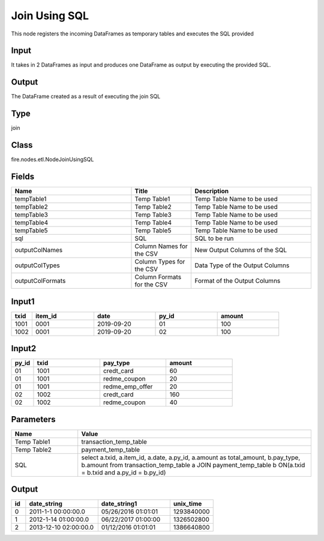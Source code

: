 Join Using SQL
=========== 

This node registers the incoming DataFrames as temporary tables and executes the SQL provided

Input
--------------
It takes in 2 DataFrames as input and produces one DataFrame as output by executing the provided SQL.

Output
--------------
The DataFrame created as a result of executing the join SQL

Type
--------- 

join

Class
--------- 

fire.nodes.etl.NodeJoinUsingSQL

Fields
--------- 

.. list-table::
      :widths: 10 5 10
      :header-rows: 1

      * - Name
        - Title
        - Description
      * - tempTable1
        - Temp Table1
        - Temp Table Name to be used
      * - tempTable2
        - Temp Table2
        - Temp Table Name to be used
      * - tempTable3
        - Temp Table3
        - Temp Table Name to be used
      * - tempTable4
        - Temp Table4
        - Temp Table Name to be used
      * - tempTable5
        - Temp Table5
        - Temp Table Name to be used
      * - sql
        - SQL
        - SQL to be run
      * - outputColNames
        - Column Names for the CSV
        - New Output Columns of the SQL
      * - outputColTypes
        - Column Types for the CSV
        - Data Type of the Output Columns
      * - outputColFormats
        - Column Formats for the CSV
        - Format of the Output Columns


Input1
--------------

.. list-table:: 
   :widths: 10 30 30 30 30
   :header-rows: 1

   * - txid
     - item_id
     - date
     - py_id
     - amount
   
   * - 1001
     - 0001
     - 2019-09-20
     - 01
     - 100

   * - 1002
     - 0001
     - 2019-09-20
     - 02
     - 100
     

Input2
--------------

.. list-table:: 
   :widths: 10 30 30 30
   :header-rows: 1

   * - py_id
     - txid
     - pay_type
     - amount
        
   * - 01
     - 1001
     - credt_card
     - 60
     
   * - 01
     - 1001
     - redme_coupon
     - 20
     
   * - 01
     - 1001
     - redme_emp_offer
     - 20
   
   * - 02
     - 1002
     - credt_card
     - 160
      
   * - 02
     - 1002
     - redme_coupon
     - 40
     

Parameters
------------

.. list-table:: 
   :widths: 20 70
   :header-rows: 1
   
   * - Name
     - Value
     
   * - Temp Table1
     - transaction_temp_table
     
   * - Temp Table2
     - payment_temp_table
     
   * - SQL
     - select a.txid, a.item_id, a.date, a.py_id, a.amount as total_amount, b.pay_type, b.amount from transaction_temp_table a JOIN payment_temp_table b ON(a.txid = b.txid and a.py_id = b.py_id)
 

Output
--------

.. list-table:: 
   :widths: 10 50 50 30
   :header-rows: 1

   * - id
     - date_string
     - date_string1
     - unix_time
   
   * - 0
     - 2011-1-1 00:00:00.0
     - 05/26/2016 01:01:01
     - 1293840000
   
   * - 1
     - 2012-1-14 01:00:00.0
     - 06/22/2017 01:00:00
     - 1326502800
   
   * - 2
     - 2013-12-10 02:00:00.0
     - 01/12/2016 01:01:01
     - 1386640800


